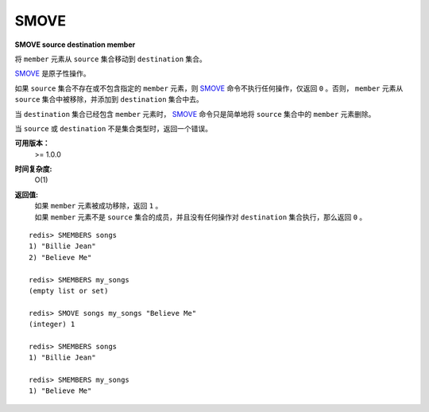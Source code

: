 .. _smove:

SMOVE
========

**SMOVE source destination member**

将 ``member`` 元素从 ``source`` 集合移动到 ``destination`` 集合。

`SMOVE`_ 是原子性操作。

如果 ``source`` 集合不存在或不包含指定的 ``member`` 元素，则 `SMOVE`_ 命令不执行任何操作，仅返回 ``0`` 。否则， ``member`` 元素从 ``source`` 集合中被移除，并添加到 ``destination`` 集合中去。

当 ``destination`` 集合已经包含 ``member`` 元素时， `SMOVE`_ 命令只是简单地将 ``source`` 集合中的 ``member`` 元素删除。

当 ``source`` 或 ``destination`` 不是集合类型时，返回一个错误。

**可用版本：**
    >= 1.0.0

**时间复杂度:**
    O(1)

**返回值:**
    | 如果 ``member`` 元素被成功移除，返回 ``1`` 。
    | 如果 ``member`` 元素不是 ``source`` 集合的成员，并且没有任何操作对 ``destination`` 集合执行，那么返回 ``0`` 。

::

    redis> SMEMBERS songs
    1) "Billie Jean"
    2) "Believe Me"

    redis> SMEMBERS my_songs
    (empty list or set)

    redis> SMOVE songs my_songs "Believe Me"
    (integer) 1

    redis> SMEMBERS songs
    1) "Billie Jean"

    redis> SMEMBERS my_songs
    1) "Believe Me"
